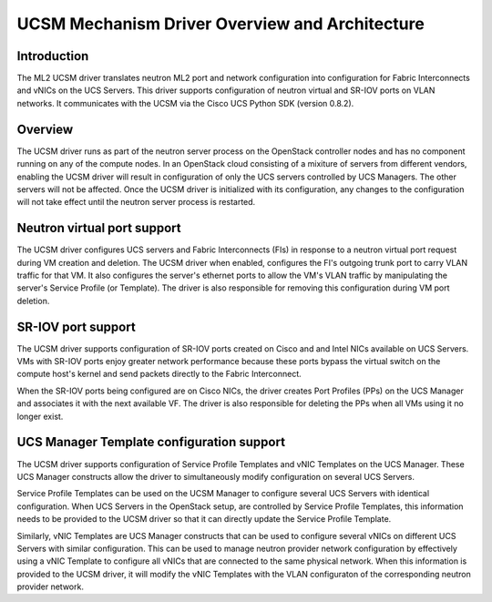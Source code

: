 ===============================================
UCSM Mechanism Driver Overview and Architecture
===============================================

Introduction
~~~~~~~~~~~~
The ML2 UCSM driver translates neutron ML2 port and network configuration
into configuration for Fabric Interconnects and vNICs on the UCS Servers.
This driver supports configuration of neutron virtual and SR-IOV ports
on VLAN networks. It communicates with the UCSM via the Cisco UCS Python
SDK (version 0.8.2).

Overview
~~~~~~~~
The UCSM driver runs as part of the neutron server process on the OpenStack
controller nodes and has no component running on any of the compute nodes.
In an OpenStack cloud consisting of a mixiture of servers from different
vendors, enabling the UCSM driver will result in configuration of only
the UCS servers controlled by UCS Managers. The other servers will not
be affected. Once the UCSM driver is initialized with its configuration,
any changes to the configuration will not take effect until the neutron
server process is restarted.

.. _ucsm_virtio_support:

Neutron virtual port support
~~~~~~~~~~~~~~~~~~~~~~~~~~~~
The UCSM driver configures UCS servers and Fabric Interconnects (FIs) in
response to a neutron virtual port request during VM creation and
deletion. The UCSM driver when enabled, configures the FI's
outgoing trunk port to carry VLAN traffic for that VM. It also
configures the server's ethernet ports to allow the VM's VLAN traffic by
manipulating the server's Service Profile (or Template). The driver
is also responsible for removing this configuration during VM port
deletion.

.. _ucsm_sriov_support:

SR-IOV port support
~~~~~~~~~~~~~~~~~~~
The UCSM driver supports configuration of SR-IOV ports created on Cisco and
and Intel NICs available on UCS Servers. VMs with SR-IOV ports enjoy greater
network performance because these ports bypass the virtual switch on the
compute host's kernel and send packets directly to the Fabric Interconnect.

When the SR-IOV ports being configured are on Cisco NICs, the driver
creates Port Profiles (PPs) on the UCS Manager and associates it with
the next available VF. The driver is also responsible for deleting the
PPs when all VMs using it no longer exist.

.. _ucsm_template_support:

UCS Manager Template configuration support
~~~~~~~~~~~~~~~~~~~~~~~~~~~~~~~~~~~~~~~~~~
The UCSM driver supports configuration of Service Profile Templates and vNIC
Templates on the UCS Manager. These UCS Manager constructs allow the driver
to simultaneously modify configuration on several UCS Servers.

Service Profile Templates can be used on the UCSM Manager to configure several
UCS Servers with identical configuration. When UCS Servers in the OpenStack setup,
are controlled by Service Profile Templates, this information needs to be provided
to the UCSM driver so that it can directly update the Service Profile Template.

Similarly, vNIC Templates are UCS Manager constructs that can be used to configure
several vNICs on different UCS Servers with similar configuration. This can be
used to manage neutron provider network configuration by effectively using a vNIC
Template to configure all vNICs that are connected to the same physical network.
When this information is provided to the UCSM driver, it will modify the vNIC
Templates with the VLAN configuraton of the corresponding neutron provider
network.
